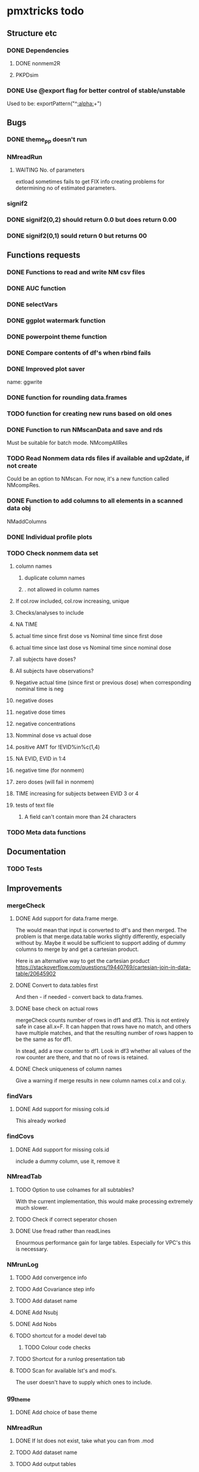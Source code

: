 * pmxtricks todo
** Structure etc
*** DONE Dependencies
    CLOSED: [2019-12-12 Thu 09:48]
**** DONE nonmem2R
     CLOSED: [2019-02-07 Thu 15:36]
**** PKPDsim
*** DONE Use @export flag for better control of stable/unstable
    CLOSED: [2019-02-07 Thu 15:36]
    Used to be: exportPattern("^[[:alpha:]]+")
** Bugs
*** DONE theme_pp doesn't run
    CLOSED: [2020-11-02 Mon 11:31]
*** NMreadRun
**** WAITING No. of parameters 
extload sometimes fails to get FIX info creating problems for
determining no of estimated parameters.
*** signif2
*** DONE signif2(0,2) should return 0.0 but does return 0.00
    CLOSED: [2019-10-24 Thu 15:35]
*** DONE signif2(0,1) sould return 0 but returns 00
    CLOSED: [2019-10-24 Thu 15:35]
** Functions requests
*** DONE Functions to read and write NM csv files
*** DONE AUC function
*** DONE selectVars
*** DONE ggplot watermark function
*** DONE powerpoint theme function
*** DONE Compare contents of df's when rbind fails
*** DONE Improved plot saver
name: ggwrite
*** DONE function for rounding data.frames
*** TODO function for creating new runs based on old ones
*** DONE Function to run NMscanData and save and rds
    CLOSED: [2019-01-24 Thu 19:40]
Must be suitable for batch mode.
NMcompAllRes
*** TODO Read Nonmem data rds files if available and up2date, if not create
    Could be an option to NMscan. For now, it's a new function called
    NMcompRes.     
*** DONE Function to add columns to all elements in a scanned data obj
    CLOSED: [2019-12-12 Thu 09:57]
NMaddColumns
*** DONE Individual profile plots
    CLOSED: [2019-12-12 Thu 09:57]
*** TODO Check nonmem data set
**** column names
***** duplicate column names
***** . not allowed in column names
**** If col.row included, col.row increasing, unique
**** Checks/analyses to include
**** NA TIME
**** actual time since first dose vs Nominal time since first dose
**** actual time since last dose vs Nominal time since nominal dose
**** all subjects have doses?
**** All subjects have observations?
**** Negative actual time (since first or previous dose) when corresponding nominal time is neg
**** negative doses
**** negative dose times
**** negative concentrations
**** Nomminal dose vs actual dose
**** positive AMT for !EVID%in%c(1,4)
**** NA EVID, EVID in 1:4
**** negative time (for nonmem)
**** zero doses (will fail in nonmem)
**** TIME increasing for subjects between EVID 3 or 4
**** tests of text file
***** A field can't contain more than 24 characters
*** TODO Meta data functions
** Documentation
*** TODO Tests
** Improvements
*** mergeCheck
**** DONE Add support for data.frame merge.
     CLOSED: [2019-12-12 Thu 15:08]
The would mean that input is converted to df's and then merged. The
problem is that merge.data.table works slightly differently,
especially without by. Maybe it would be sufficient to support adding
of dummy columns to merge by and get a cartesian product.

Here is an alternative way to get the cartesian product
https://stackoverflow.com/questions/19440769/cartesian-join-in-data-table/20645902
**** DONE Convert to data.tables first
     CLOSED: [2019-11-19 Tue 10:41]
And then - if needed - convert back to data.frames.
**** DONE base check on actual rows
     CLOSED: [2019-11-19 Tue 10:41]
mergeCheck counts number of rows in df1 and df3. This is not entirely safe in
case all.x=F. It can happen that rows have no match, and others have multiple
matches, and that the resulting number of rows happen to be the same as for df1.

In stead, add a row counter to df1. Look in df3 whether all values of the row
counter are there, and that no of rows is retained.
**** DONE Check uniqueness of column names
     CLOSED: [2019-11-08 Fri 10:03]
     Give a warning if merge results in new column names col.x and col.y.
*** findVars
**** DONE Add support for missing cols.id
     CLOSED: [2019-12-15 Sun 18:43]
This already worked
*** findCovs
**** DONE Add support for missing cols.id
     CLOSED: [2019-12-15 Sun 18:43]
include a dummy column, use it, remove it
*** NMreadTab
**** TODO Option to use colnames for all subtables?
With the current implementation, this would make processing extremely much slower.
**** TODO Check if correct seperator chosen
**** DONE Use fread rather than readLines
     CLOSED: [2019-12-12 Thu 09:59]
Enourmous performance gain for large tables. Especially for VPC's this is necessary. 
*** NMrunLog
**** TODO Add convergence info
**** TODO Add Covariance step info
**** TODO Add dataset name
**** DONE Add Nsubj
     CLOSED: [2019-01-15 Tue 13:43]
**** DONE Add Nobs
     CLOSED: [2019-01-15 Tue 13:43]
**** TODO shortcut for a model devel tab
***** TODO Colour code checks
**** TODO Shortcut for a runlog presentation tab
**** TODO Scan for available lst's and mod's. 
The user doesn't have to supply which ones to include.
*** gg_theme
**** DONE Add choice of base theme
     CLOSED: [2019-12-12 Thu 10:01]
*** NMreadRun
**** DONE If lst does not exist, take what you can from .mod
     CLOSED: [2019-01-15 Tue 17:34]
**** TODO Add dataset name
**** TODO Add output tables
**** TODO add timestamp
**** DONE If lst does not exist, take what you can from .mod
     CLOSED: [2019-01-15 Tue 17:35]
**** TODO Add smallest p-value of test mu=0
*** pkpdSimMany
This function is dead. If at all relevant, this will be developed in a separate package.
**** CANCELED Doses should not be multiplied by a factor
     CLOSED: [2019-10-24 Thu 15:39]
**** CANCELED Clean up id/ID
     CLOSED: [2019-10-24 Thu 15:39]
**** CANCELED Individualise doses or introduce a NMdoses
     CLOSED: [2019-10-24 Thu 15:39]
*** NMscanData
**** TODO check if .mod file exists
Right now it is assumed. But check for it. And if a new argument "dir.data" is
given, it is not needed. This is to be implemented in NMtransInput.
**** TODO Clean up messages
Messages seem a bit random.
**** DONE NMdata class
     CLOSED: [2019-12-14 Sat 22:29]
Output should be of class NMdata and contain helpful extra information.
**** DONE rbind
     CLOSED: [2019-12-14 Sat 22:28]
**** TODO merge
**** TODO summary
**** TODO Fix the now missing col.grp functionality
**** DONE rename $run to $pop
     CLOSED: [2019-12-14 Sat 22:29]
**** TODO Set correct keys
id: ID, grp
row: ROW (if available)
occ: ID, occ, grp
pop: grp
**** DONE as.dt argument
     CLOSED: [2019-12-12 Thu 15:10]
**** DONE introduce a quiet option
     CLOSED: [2019-12-12 Thu 10:03]
**** DONE recoverRows argument
     CLOSED: [2019-12-12 Thu 15:10]
If recoverRows, do
***** take the not used lines from input data
***** What to do about id-level and occ-level variables?
They could differ from output, should they be overwritten then? I
really don't think so. But $id and $row are made before this, right? A
simple approach would be to do nothing but just rbind. We can then add
some tests and some warnings.
*** trapez
**** DONE strategy for cumulative auc
     CLOSED: [2019-10-24 Thu 14:18]
One shorter than x and y. 
**** DONE Why not just pass the na.rm to sum/cumsum?
     CLOSED: [2019-10-24 Thu 14:19]
No, cumsum does not support na.rm
*** NMcompRes
If an rds exists but was called with other options, it is still
used. That is risky. Maybe save all options to function call in
object? Or compare with the meta data object?
*** NMtransInput
**** Check input file vs $INPUT
If renaming is being done, provide an overview of what is being
renamed. From such an overview, it should be very easy to see if it's
intentional.
*** canvasSize
**** DONE scale parameter
     CLOSED: [2020-04-13 Mon 16:53]
scale all dimensions by the parameter value in end of function.
*** ggwrite
**** TODO Naming of multiple plots 
For list objects, optionally name the plots (when onefile=F) by the
element names of the list. Could also use an additional argument to
provide the name suffixes, but using element names reduces need for
checks of length, class etc.

